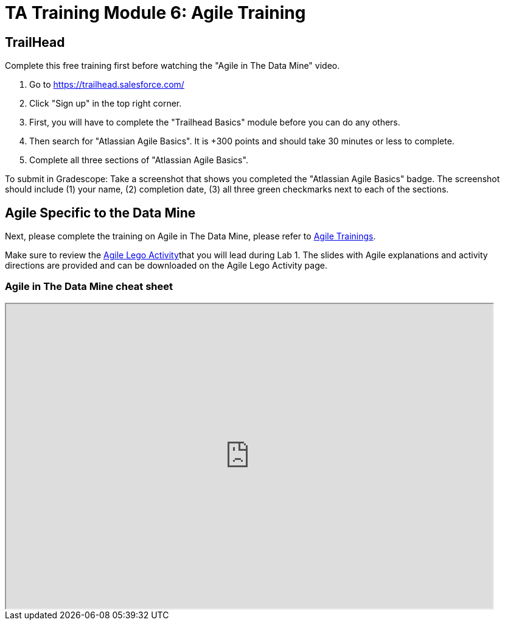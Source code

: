 = TA Training Module 6: Agile Training

== TrailHead
Complete this free training first before watching the "Agile in The Data Mine" video.

1. Go to https://trailhead.salesforce.com/
2. Click "Sign up" in the top right corner. 
3. First, you will have to complete the "Trailhead Basics" module before you can do any others.
4. Then search for "Atlassian Agile Basics". It is +300 points and should take 30 minutes or less to complete. 
5. Complete all three sections of "Atlassian Agile Basics". 

To submit in Gradescope: Take a screenshot that shows you completed the "Atlassian Agile Basics" badge. The screenshot should include (1) your name, (2) completion date, (3) all three green checkmarks next to each of the sections.

== Agile Specific to the Data Mine
Next, please complete the training on Agile in The Data Mine, please refer to xref:agile:introduction.adoc[Agile Trainings].

Make sure to review the xref:agile:agile-lego-activity.adoc[Agile Lego Activity]that you will lead during Lab 1. The slides with Agile explanations and activity directions are provided and can be downloaded on the Agile Lego Activity page.

=== Agile in The Data Mine cheat sheet

++++
<iframe width="800" height="500" scrolling="yes" src="https://docs.google.com/document/d/e/2PACX-1vS7dqUbKKfICZpf2ORLRg5Rfbm0celeNuSBZ0AEWeZJbEMeUu_oB6oRhUE-eY4tbawUTqFGKV8rJZ3r/pub?embedded=true"></iframe>
++++